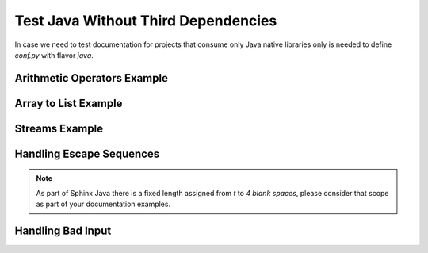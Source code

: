 Test Java Without Third Dependencies
====================================

In case we need to test documentation for projects that consume only Java native libraries
only is needed to define `conf.py` with flavor `java`.

Arithmetic Operators Example
----------------------------

.. javatestcode::

    int x = 10_000;
    int y = 23_000;
    int result = x  + y;
    System.out.println(result);

.. javatestoutput::

    33000

Array to List Example
---------------------

.. javatestcode::

    import java.util.Arrays
    import java.util.List

    List<String> result = Arrays.asList("Python", "Java");
    System.out.println(result);

.. javatestoutput::

    [Python, Java]

Streams Example
---------------

.. javatestcode::

    import java.util.Arrays

    int result = Arrays.asList(1, 2, 3, 4, 5, 7).stream().filter(x -> x > 4).findFirst().get();
    System.out.println(result);

.. javatestoutput::

    5

Handling Escape Sequences
-------------------------

.. note::

    As part of Sphinx Java there is a fixed length assigned from `\t` to `4 blank spaces`, please consider
    that scope as part of your documentation examples.

.. javatestcode::

    System.out.println("Hello. My name is:\tDavid");
    System.out.println("Hello. My name is:\nDavid");

.. javatestoutput::

    Hello. My name is:    David
    Hello. My name is:
    David

Handling Bad Input
------------------

.. javatestcode::

    print("Hello World!");

.. javatestoutput::

    Error:
    cannot find symbol
      symbol:   method print(java.lang.String)
    print("Hello World!");
    ^---^

.. javatestcode::

    int x = 8 / 0;

.. javatestoutput::

    Exception java.lang.ArithmeticException: / by zero
          at (#1:1)

